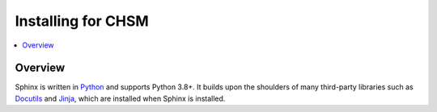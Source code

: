 
Installing for CHSM
====================

.. contents::
   :depth: 1
   :local:
   :backlinks: none

.. highlight:: console

Overview
---------

Sphinx is written in `Python`__ and supports Python 3.8+. It builds upon the
shoulders of many third-party libraries such as `Docutils`__ and `Jinja`__,
which are installed when Sphinx is installed.

__ https://docs.python-guide.org/
__ https://docutils.sourceforge.io/
__ https://jinja.palletsprojects.com/



